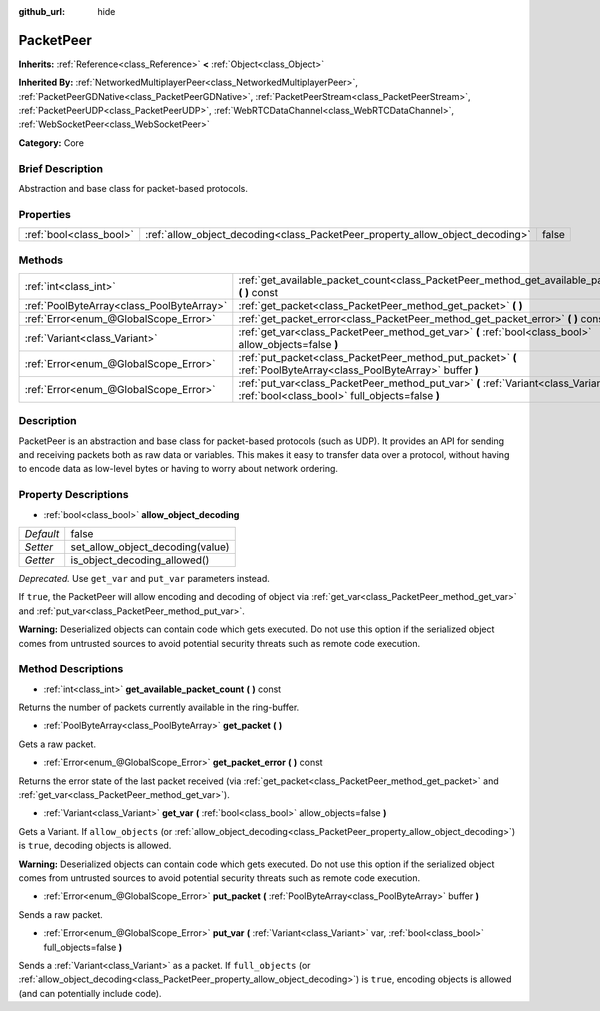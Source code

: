 :github_url: hide

.. Generated automatically by doc/tools/makerst.py in Godot's source tree.
.. DO NOT EDIT THIS FILE, but the PacketPeer.xml source instead.
.. The source is found in doc/classes or modules/<name>/doc_classes.

.. _class_PacketPeer:

PacketPeer
==========

**Inherits:** :ref:`Reference<class_Reference>` **<** :ref:`Object<class_Object>`

**Inherited By:** :ref:`NetworkedMultiplayerPeer<class_NetworkedMultiplayerPeer>`, :ref:`PacketPeerGDNative<class_PacketPeerGDNative>`, :ref:`PacketPeerStream<class_PacketPeerStream>`, :ref:`PacketPeerUDP<class_PacketPeerUDP>`, :ref:`WebRTCDataChannel<class_WebRTCDataChannel>`, :ref:`WebSocketPeer<class_WebSocketPeer>`

**Category:** Core

Brief Description
-----------------

Abstraction and base class for packet-based protocols.

Properties
----------

+-------------------------+-------------------------------------------------------------------------------+-------+
| :ref:`bool<class_bool>` | :ref:`allow_object_decoding<class_PacketPeer_property_allow_object_decoding>` | false |
+-------------------------+-------------------------------------------------------------------------------+-------+

Methods
-------

+-------------------------------------------+-------------------------------------------------------------------------------------------------------------------------------------------+
| :ref:`int<class_int>`                     | :ref:`get_available_packet_count<class_PacketPeer_method_get_available_packet_count>` **(** **)** const                                   |
+-------------------------------------------+-------------------------------------------------------------------------------------------------------------------------------------------+
| :ref:`PoolByteArray<class_PoolByteArray>` | :ref:`get_packet<class_PacketPeer_method_get_packet>` **(** **)**                                                                         |
+-------------------------------------------+-------------------------------------------------------------------------------------------------------------------------------------------+
| :ref:`Error<enum_@GlobalScope_Error>`     | :ref:`get_packet_error<class_PacketPeer_method_get_packet_error>` **(** **)** const                                                       |
+-------------------------------------------+-------------------------------------------------------------------------------------------------------------------------------------------+
| :ref:`Variant<class_Variant>`             | :ref:`get_var<class_PacketPeer_method_get_var>` **(** :ref:`bool<class_bool>` allow_objects=false **)**                                   |
+-------------------------------------------+-------------------------------------------------------------------------------------------------------------------------------------------+
| :ref:`Error<enum_@GlobalScope_Error>`     | :ref:`put_packet<class_PacketPeer_method_put_packet>` **(** :ref:`PoolByteArray<class_PoolByteArray>` buffer **)**                        |
+-------------------------------------------+-------------------------------------------------------------------------------------------------------------------------------------------+
| :ref:`Error<enum_@GlobalScope_Error>`     | :ref:`put_var<class_PacketPeer_method_put_var>` **(** :ref:`Variant<class_Variant>` var, :ref:`bool<class_bool>` full_objects=false **)** |
+-------------------------------------------+-------------------------------------------------------------------------------------------------------------------------------------------+

Description
-----------

PacketPeer is an abstraction and base class for packet-based protocols (such as UDP). It provides an API for sending and receiving packets both as raw data or variables. This makes it easy to transfer data over a protocol, without having to encode data as low-level bytes or having to worry about network ordering.

Property Descriptions
---------------------

.. _class_PacketPeer_property_allow_object_decoding:

- :ref:`bool<class_bool>` **allow_object_decoding**

+-----------+----------------------------------+
| *Default* | false                            |
+-----------+----------------------------------+
| *Setter*  | set_allow_object_decoding(value) |
+-----------+----------------------------------+
| *Getter*  | is_object_decoding_allowed()     |
+-----------+----------------------------------+

*Deprecated.* Use ``get_var`` and ``put_var`` parameters instead.

If ``true``, the PacketPeer will allow encoding and decoding of object via :ref:`get_var<class_PacketPeer_method_get_var>` and :ref:`put_var<class_PacketPeer_method_put_var>`.

**Warning:** Deserialized objects can contain code which gets executed. Do not use this option if the serialized object comes from untrusted sources to avoid potential security threats such as remote code execution.

Method Descriptions
-------------------

.. _class_PacketPeer_method_get_available_packet_count:

- :ref:`int<class_int>` **get_available_packet_count** **(** **)** const

Returns the number of packets currently available in the ring-buffer.

.. _class_PacketPeer_method_get_packet:

- :ref:`PoolByteArray<class_PoolByteArray>` **get_packet** **(** **)**

Gets a raw packet.

.. _class_PacketPeer_method_get_packet_error:

- :ref:`Error<enum_@GlobalScope_Error>` **get_packet_error** **(** **)** const

Returns the error state of the last packet received (via :ref:`get_packet<class_PacketPeer_method_get_packet>` and :ref:`get_var<class_PacketPeer_method_get_var>`).

.. _class_PacketPeer_method_get_var:

- :ref:`Variant<class_Variant>` **get_var** **(** :ref:`bool<class_bool>` allow_objects=false **)**

Gets a Variant. If ``allow_objects`` (or :ref:`allow_object_decoding<class_PacketPeer_property_allow_object_decoding>`) is ``true``, decoding objects is allowed.

**Warning:** Deserialized objects can contain code which gets executed. Do not use this option if the serialized object comes from untrusted sources to avoid potential security threats such as remote code execution.

.. _class_PacketPeer_method_put_packet:

- :ref:`Error<enum_@GlobalScope_Error>` **put_packet** **(** :ref:`PoolByteArray<class_PoolByteArray>` buffer **)**

Sends a raw packet.

.. _class_PacketPeer_method_put_var:

- :ref:`Error<enum_@GlobalScope_Error>` **put_var** **(** :ref:`Variant<class_Variant>` var, :ref:`bool<class_bool>` full_objects=false **)**

Sends a :ref:`Variant<class_Variant>` as a packet. If ``full_objects`` (or :ref:`allow_object_decoding<class_PacketPeer_property_allow_object_decoding>`) is ``true``, encoding objects is allowed (and can potentially include code).

